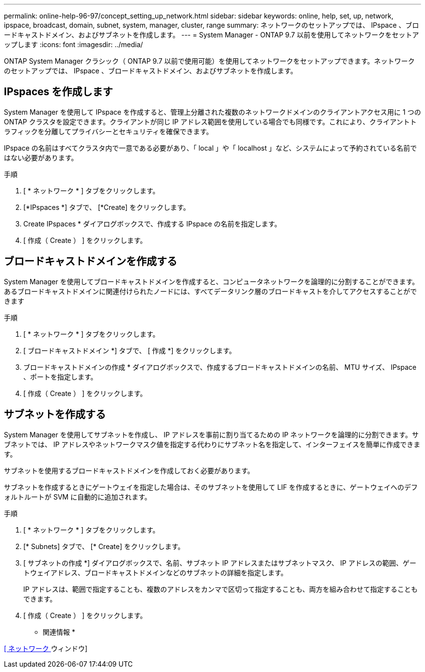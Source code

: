 ---
permalink: online-help-96-97/concept_setting_up_network.html 
sidebar: sidebar 
keywords: online, help, set, up, network, ipspace, broadcast, domain, subnet, system, manager, cluster, range 
summary: ネットワークのセットアップでは、 IPspace 、ブロードキャストドメイン、およびサブネットを作成します。 
---
= System Manager - ONTAP 9.7 以前を使用してネットワークをセットアップします
:icons: font
:imagesdir: ../media/


[role="lead"]
ONTAP System Manager クラシック（ ONTAP 9.7 以前で使用可能）を使用してネットワークをセットアップできます。ネットワークのセットアップでは、 IPspace 、ブロードキャストドメイン、およびサブネットを作成します。



== IPspaces を作成します

System Manager を使用して IPspace を作成すると、管理上分離された複数のネットワークドメインのクライアントアクセス用に 1 つの ONTAP クラスタを設定できます。クライアントが同じ IP アドレス範囲を使用している場合でも同様です。これにより、クライアントトラフィックを分離してプライバシーとセキュリティを確保できます。

IPspace の名前はすべてクラスタ内で一意である必要があり、「 local 」や「 localhost 」など、システムによって予約されている名前ではない必要があります。

.手順
. [ * ネットワーク * ] タブをクリックします。
. [*IPspaces *] タブで、 [*Create] をクリックします。
. Create IPspaces * ダイアログボックスで、作成する IPspace の名前を指定します。
. [ 作成（ Create ） ] をクリックします。




== ブロードキャストドメインを作成する

System Manager を使用してブロードキャストドメインを作成すると、コンピュータネットワークを論理的に分割することができます。あるブロードキャストドメインに関連付けられたノードには、すべてデータリンク層のブロードキャストを介してアクセスすることができます

.手順
. [ * ネットワーク * ] タブをクリックします。
. [ ブロードキャストドメイン *] タブで、 [ 作成 *] をクリックします。
. ブロードキャストドメインの作成 * ダイアログボックスで、作成するブロードキャストドメインの名前、 MTU サイズ、 IPspace 、ポートを指定します。
. [ 作成（ Create ） ] をクリックします。




== サブネットを作成する

System Manager を使用してサブネットを作成し、 IP アドレスを事前に割り当てるための IP ネットワークを論理的に分割できます。サブネットでは、 IP アドレスやネットワークマスク値を指定する代わりにサブネット名を指定して、インターフェイスを簡単に作成できます。

サブネットを使用するブロードキャストドメインを作成しておく必要があります。

サブネットを作成するときにゲートウェイを指定した場合は、そのサブネットを使用して LIF を作成するときに、ゲートウェイへのデフォルトルートが SVM に自動的に追加されます。

.手順
. [ * ネットワーク * ] タブをクリックします。
. [* Subnets] タブで、 [* Create] をクリックします。
. [ サブネットの作成 *] ダイアログボックスで、名前、サブネット IP アドレスまたはサブネットマスク、 IP アドレスの範囲、ゲートウェイアドレス、ブロードキャストドメインなどのサブネットの詳細を指定します。
+
IP アドレスは、範囲で指定することも、複数のアドレスをカンマで区切って指定することも、両方を組み合わせて指定することもできます。

. [ 作成（ Create ） ] をクリックします。


* 関連情報 *

xref:reference_network_window.adoc[[ ネットワーク ] ウィンドウ]
